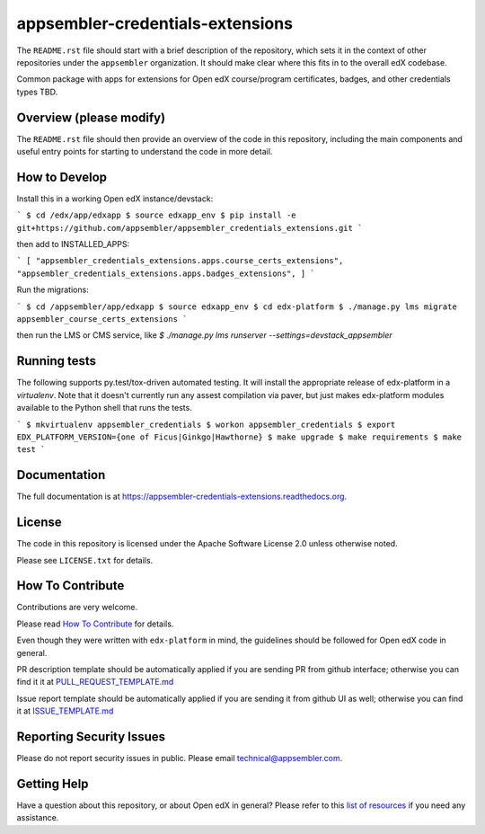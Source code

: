 appsembler-credentials-extensions
=============================

|pypi-badge| |travis-badge| |codecov-badge| |doc-badge| |pyversions-badge|
|license-badge|

The ``README.rst`` file should start with a brief description of the repository,
which sets it in the context of other repositories under the ``appsembler``
organization. It should make clear where this fits in to the overall edX
codebase.

Common package with apps for extensions for Open edX course/program certificates, badges, and other credentials types TBD.

Overview (please modify)
------------------------

The ``README.rst`` file should then provide an overview of the code in this
repository, including the main components and useful entry points for starting
to understand the code in more detail.

How to Develop
--------------
Install this in a working Open edX instance/devstack:

``` 
$ cd /edx/app/edxapp
$ source edxapp_env
$ pip install -e git+https://github.com/appsembler/appsembler_credentials_extensions.git
```

then add to INSTALLED_APPS:

```
[ 
"appsembler_credentials_extensions.apps.course_certs_extensions",
"appsembler_credentials_extensions.apps.badges_extensions",
]
```

Run the migrations:

```
$ cd /appsembler/app/edxapp
$ source edxapp_env
$ cd edx-platform
$ ./manage.py lms migrate appsembler_course_certs_extensions
```

then run the LMS or CMS service, like  `$ ./manage.py lms runserver --settings=devstack_appsembler`


Running tests
-------------
The following supports py.test/tox-driven automated testing. It will install the appropriate
release of edx-platform in a `virtualenv`.  Note that it doesn't currently run any 
assest compilation via paver, but just makes edx-platform modules available to the Python
shell that runs the tests. 

```
$ mkvirtualenv appsembler_credentials
$ workon appsembler_credentials
$ export EDX_PLATFORM_VERSION={one of Ficus|Ginkgo|Hawthorne}
$ make upgrade
$ make requirements
$ make test
```

Documentation
-------------

The full documentation is at https://appsembler-credentials-extensions.readthedocs.org.

License
-------

The code in this repository is licensed under the Apache Software License 2.0 unless
otherwise noted.

Please see ``LICENSE.txt`` for details.

How To Contribute
-----------------

Contributions are very welcome.

Please read `How To Contribute <https://github.com/appsembler/appsembler_credentials_extensions/blob/master/CONTRIBUTING.rst>`_ for details.

Even though they were written with ``edx-platform`` in mind, the guidelines
should be followed for Open edX code in general.

PR description template should be automatically applied if you are sending PR from github interface; otherwise you
can find it it at `PULL_REQUEST_TEMPLATE.md <https://github.com/appsembler/appsembler-credentials-extensions/blob/master/.github/PULL_REQUEST_TEMPLATE.md>`_

Issue report template should be automatically applied if you are sending it from github UI as well; otherwise you
can find it at `ISSUE_TEMPLATE.md <https://github.com/appsembler/appsembler-credentials-extensions/blob/master/.github/ISSUE_TEMPLATE.md>`_

Reporting Security Issues
-------------------------

Please do not report security issues in public. Please email technical@appsembler.com.

Getting Help
------------

Have a question about this repository, or about Open edX in general?  Please
refer to this `list of resources`_ if you need any assistance.

.. _list of resources: https://open.edx.org/getting-help


.. |pypi-badge| image:: https://img.shields.io/pypi/v/appsembler-credentials-extensions.svg
    :target: https://pypi.python.org/pypi/appsembler-credentials-extensions/
    :alt: PyPI

.. |travis-badge| image:: https://travis-ci.org/appsembler/appsembler-credentials-extensions.svg?branch=master
    :target: https://travis-ci.org/appsembler/appsembler-credentials-extensions
    :alt: Travis

.. |codecov-badge| image:: http://codecov.io/github/appsembler/appsembler-credentials-extensions/coverage.svg?branch=master
    :target: http://codecov.io/github/appsembler/appsembler-credentials-extensions?branch=master
    :alt: Codecov

.. |doc-badge| image:: https://readthedocs.org/projects/appsembler-credentials-extensions/badge/?version=latest
    :target: http://appsembler-credentials-extensions.readthedocs.io/en/latest/
    :alt: Documentation

.. |pyversions-badge| image:: https://img.shields.io/pypi/pyversions/appsembler-credentials-extensions.svg
    :target: https://pypi.python.org/pypi/appsembler-credentials-extensions/
    :alt: Supported Python versions

.. |license-badge| image:: https://img.shields.io/github/license/appsembler/appsembler-credentials-extensions.svg
    :target: https://github.com/appsembler/appsembler-credentials-extensions/blob/master/LICENSE.txt
    :alt: License

